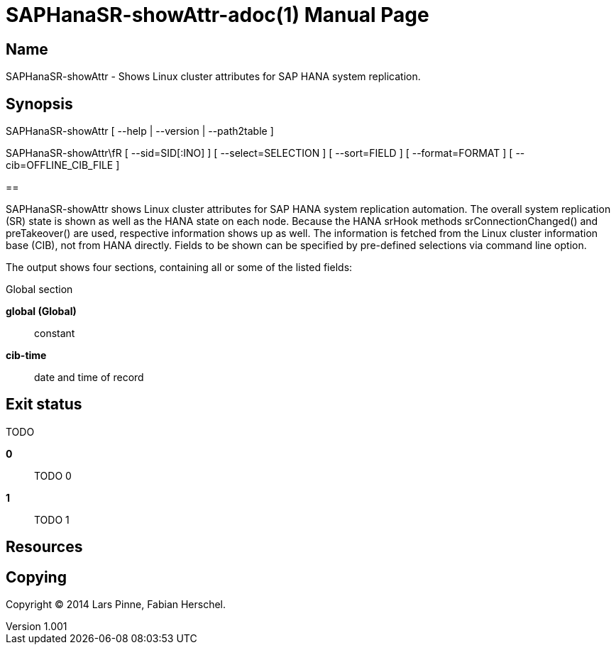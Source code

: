 = SAPHanaSR-showAttr-adoc(1)
Lars Pinne, Fabian Herschel
v1.001
:doctype: manpage
:manmanual: SAPHanaSR-showAttr-adoc
:mansource: SAPHanaSR-showAttr-adoc
:man-linkstyle: pass:[blue R < >]

== Name

SAPHanaSR-showAttr - Shows Linux cluster attributes for SAP HANA system replication.

== Synopsis

SAPHanaSR-showAttr [ --help | --version | --path2table ]

SAPHanaSR-showAttr\fR [ --sid=SID[:INO] ] [ --select=SELECTION ] [ --sort=FIELD ] [ --format=FORMAT ] [ --cib=OFFLINE_CIB_FILE ] 

== 

SAPHanaSR-showAttr shows Linux cluster attributes for SAP HANA system replication automation.
The overall system replication (SR) state is shown as well as the HANA state
on each node.
Because the HANA srHook methods srConnectionChanged() and preTakeover() are
used, respective information shows up as well.
The information is fetched from the Linux cluster information base (CIB), not
from HANA directly.
Fields to be shown can be specified by pre-defined selections via command line option.

The output shows four sections, containing all or some of the listed
fields:

Global section

*global (Global)*:: 
  constant

*cib-time*::
  date and time of record

== Exit status

TODO

*0*::
  TODO 0 

*1*::
  TODO 1

== Resources

== Copying

Copyright (C) 2014 {author}. +
